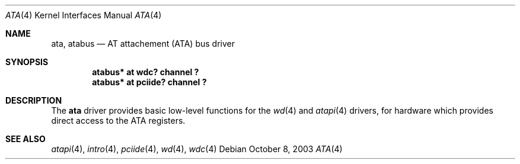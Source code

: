 .\"	$NetBSD: ata.4,v 1.2 2003/10/08 13:39:11 wiz Exp $
.\"
.\" Copyright (c) 2003 Manuel Bouyer.
.\"
.\" Redistribution and use in source and binary forms, with or without
.\" modification, are permitted provided that the following conditions
.\" are met:
.\" 1. Redistributions of source code must retain the above copyright
.\"    notice, this list of conditions and the following disclaimer.
.\" 2. Redistributions in binary form must reproduce the above copyright
.\"    notice, this list of conditions and the following disclaimer in the
.\"    documentation and/or other materials provided with the distribution.
.\" 3. All advertising materials mentioning features or use of this software
.\"    must display the following acknowledgement:
.\"	This product includes software developed by Manuel Bouyer.
.\" 4. The name of the author may not be used to endorse or promote products
.\"    derived from this software without specific prior written permission.
.\"
.\" THIS SOFTWARE IS PROVIDED BY THE AUTHOR ``AS IS'' AND ANY EXPRESS OR
.\" IMPLIED WARRANTIES, INCLUDING, BUT NOT LIMITED TO, THE IMPLIED WARRANTIES
.\" OF MERCHANTABILITY AND FITNESS FOR A PARTICULAR PURPOSE ARE DISCLAIMED.
.\" IN NO EVENT SHALL THE AUTHOR BE LIABLE FOR ANY DIRECT, INDIRECT,
.\" INCIDENTAL, SPECIAL, EXEMPLARY, OR CONSEQUENTIAL DAMAGES (INCLUDING, BUT
.\" NOT LIMITED TO, PROCUREMENT OF SUBSTITUTE GOODS OR SERVICES; LOSS OF USE,
.\" DATA, OR PROFITS; OR BUSINESS INTERRUPTION) HOWEVER CAUSED AND ON ANY
.\" THEORY OF LIABILITY, WHETHER IN CONTRACT, STRICT LIABILITY, OR TORT
.\" INCLUDING NEGLIGENCE OR OTHERWISE) ARISING IN ANY WAY OUT OF THE USE OF
.\" THIS SOFTWARE, EVEN IF ADVISED OF THE POSSIBILITY OF SUCH DAMAGE.
.\"
.Dd October 8, 2003
.Dt ATA 4
.Os
.Sh NAME
.Nm ata ,
.Nm atabus
.Nd AT attachement (ATA) bus driver
.Sh SYNOPSIS
.Cd "atabus* at wdc? channel ?"
.Cd "atabus* at pciide? channel ?"
.Sh DESCRIPTION
The
.Nm
driver provides basic low-level functions for the
.Xr wd 4
and
.Xr atapi 4
drivers, for hardware which provides direct access to the ATA registers.
.Sh SEE ALSO
.Xr atapi 4 ,
.Xr intro 4 ,
.Xr pciide 4 ,
.Xr wd 4 ,
.Xr wdc 4
